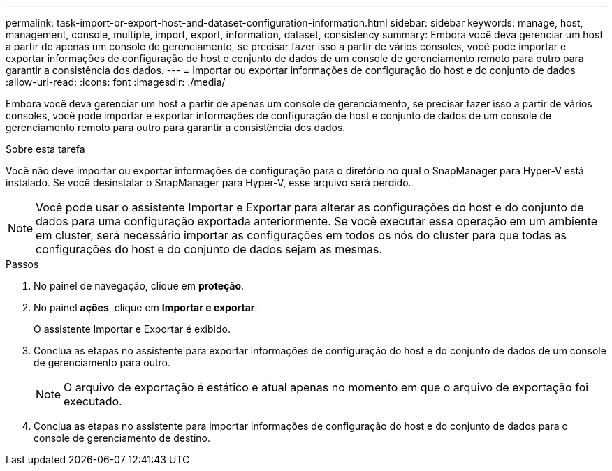 ---
permalink: task-import-or-export-host-and-dataset-configuration-information.html 
sidebar: sidebar 
keywords: manage, host, management, console, multiple, import, export, information, dataset, consistency 
summary: Embora você deva gerenciar um host a partir de apenas um console de gerenciamento, se precisar fazer isso a partir de vários consoles, você pode importar e exportar informações de configuração de host e conjunto de dados de um console de gerenciamento remoto para outro para garantir a consistência dos dados. 
---
= Importar ou exportar informações de configuração do host e do conjunto de dados
:allow-uri-read: 
:icons: font
:imagesdir: ./media/


[role="lead"]
Embora você deva gerenciar um host a partir de apenas um console de gerenciamento, se precisar fazer isso a partir de vários consoles, você pode importar e exportar informações de configuração de host e conjunto de dados de um console de gerenciamento remoto para outro para garantir a consistência dos dados.

.Sobre esta tarefa
Você não deve importar ou exportar informações de configuração para o diretório no qual o SnapManager para Hyper-V está instalado. Se você desinstalar o SnapManager para Hyper-V, esse arquivo será perdido.


NOTE: Você pode usar o assistente Importar e Exportar para alterar as configurações do host e do conjunto de dados para uma configuração exportada anteriormente. Se você executar essa operação em um ambiente em cluster, será necessário importar as configurações em todos os nós do cluster para que todas as configurações do host e do conjunto de dados sejam as mesmas.

.Passos
. No painel de navegação, clique em *proteção*.
. No painel *ações*, clique em *Importar e exportar*.
+
O assistente Importar e Exportar é exibido.

. Conclua as etapas no assistente para exportar informações de configuração do host e do conjunto de dados de um console de gerenciamento para outro.
+

NOTE: O arquivo de exportação é estático e atual apenas no momento em que o arquivo de exportação foi executado.

. Conclua as etapas no assistente para importar informações de configuração do host e do conjunto de dados para o console de gerenciamento de destino.

